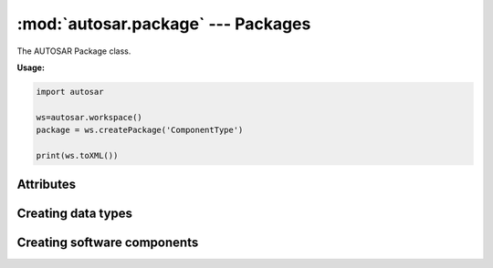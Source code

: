 :mod:`autosar.package` --- Packages
===================================

The AUTOSAR Package class.

**Usage:**

.. code-block:: python

   import autosar
   
   ws=autosar.workspace()
   package = ws.createPackage('ComponentType')
   
   print(ws.toXML())

.. _Package:
   
.. py:class:: Package(name : str)
      
   constructor.
   Also see :ref:`workspace-createPackage`.
      
Attributes
----------
      
.. py:attribute:: Package.name
   
   The name of the package

.. py:attribute:: Package.elements
   
   List of elements in the package. Elements can be basically anything (except for packages and workspaces).
      

Creating data types
-------------------

   
.. py:method:: Package.createIntegerDataType(name :str, min=None, max=None, valueTable=None, offset=None, scaling=None, unit=None)
      
   Creates an instance of IntegerDataType and appends it to the *Package.elements* list.
   
   For enumeration type integers:
     
     use min (int), max (int), and possibly ValueTable (see :doc:`tutorial`)
     
   For integer that has physical representation:
   
      use offset (float), scaling (float) and unit (str).

Creating software components
----------------------------

.. py:method:: Package.createApplicationSoftwareComponent(swcName : str,behaviorName=None,implementationName=None,multipleInstance=False)

   Creates an instance of ApplicationSoftwareComponent and appends it to the list of package elements.
   
   swcName: The name of the software component.
   
   optional arguments:
   
   * *behaviorName*: can be used to override the default name of the behavior instance that will be created with this object.
   * *implementationName*: can be used to override the default name of the implementation instance that will be created with this object.
   * *multipleInstance*: set to True in case this software component will need to support multiple instances.
      

